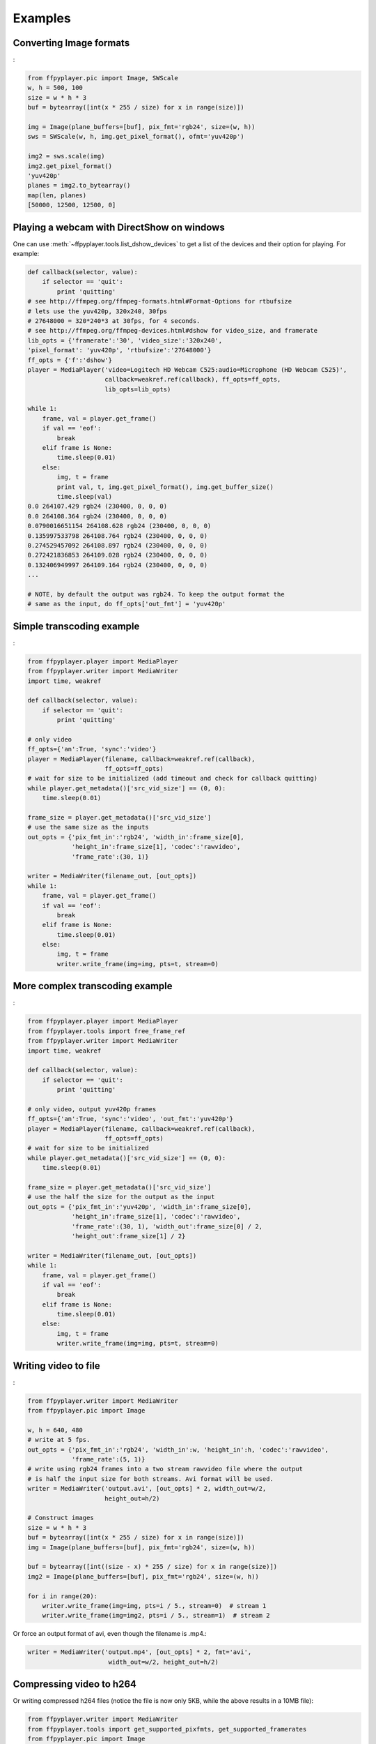 .. _examples:

********
Examples
********


Converting Image formats
------------------------

:

.. code-block:: python

    from ffpyplayer.pic import Image, SWScale
    w, h = 500, 100
    size = w * h * 3
    buf = bytearray([int(x * 255 / size) for x in range(size)])

    img = Image(plane_buffers=[buf], pix_fmt='rgb24', size=(w, h))
    sws = SWScale(w, h, img.get_pixel_format(), ofmt='yuv420p')

    img2 = sws.scale(img)
    img2.get_pixel_format()
    'yuv420p'
    planes = img2.to_bytearray()
    map(len, planes)
    [50000, 12500, 12500, 0]

.. _dshow-example:

Playing a webcam with DirectShow on windows
-------------------------------------------

One can use :meth:`~ffpyplayer.tools.list_dshow_devices` to get a list of the
devices and their option for playing. For example:

.. code-block:: python

    def callback(selector, value):
        if selector == 'quit':
            print 'quitting'
    # see http://ffmpeg.org/ffmpeg-formats.html#Format-Options for rtbufsize
    # lets use the yuv420p, 320x240, 30fps
    # 27648000 = 320*240*3 at 30fps, for 4 seconds.
    # see http://ffmpeg.org/ffmpeg-devices.html#dshow for video_size, and framerate
    lib_opts = {'framerate':'30', 'video_size':'320x240',
    'pixel_format': 'yuv420p', 'rtbufsize':'27648000'}
    ff_opts = {'f':'dshow'}
    player = MediaPlayer('video=Logitech HD Webcam C525:audio=Microphone (HD Webcam C525)',
                         callback=weakref.ref(callback), ff_opts=ff_opts,
                         lib_opts=lib_opts)

    while 1:
        frame, val = player.get_frame()
        if val == 'eof':
            break
        elif frame is None:
            time.sleep(0.01)
        else:
            img, t = frame
            print val, t, img.get_pixel_format(), img.get_buffer_size()
            time.sleep(val)
    0.0 264107.429 rgb24 (230400, 0, 0, 0)
    0.0 264108.364 rgb24 (230400, 0, 0, 0)
    0.0790016651154 264108.628 rgb24 (230400, 0, 0, 0)
    0.135997533798 264108.764 rgb24 (230400, 0, 0, 0)
    0.274529457092 264108.897 rgb24 (230400, 0, 0, 0)
    0.272421836853 264109.028 rgb24 (230400, 0, 0, 0)
    0.132406949997 264109.164 rgb24 (230400, 0, 0, 0)
    ...

    # NOTE, by default the output was rgb24. To keep the output format the
    # same as the input, do ff_opts['out_fmt'] = 'yuv420p'

Simple transcoding example
--------------------------

:

.. code-block:: python

    from ffpyplayer.player import MediaPlayer
    from ffpyplayer.writer import MediaWriter
    import time, weakref

    def callback(selector, value):
        if selector == 'quit':
            print 'quitting'

    # only video
    ff_opts={'an':True, 'sync':'video'}
    player = MediaPlayer(filename, callback=weakref.ref(callback),
                         ff_opts=ff_opts)
    # wait for size to be initialized (add timeout and check for callback quitting)
    while player.get_metadata()['src_vid_size'] == (0, 0):
        time.sleep(0.01)

    frame_size = player.get_metadata()['src_vid_size']
    # use the same size as the inputs
    out_opts = {'pix_fmt_in':'rgb24', 'width_in':frame_size[0],
                'height_in':frame_size[1], 'codec':'rawvideo',
                'frame_rate':(30, 1)}

    writer = MediaWriter(filename_out, [out_opts])
    while 1:
        frame, val = player.get_frame()
        if val == 'eof':
            break
        elif frame is None:
            time.sleep(0.01)
        else:
            img, t = frame
            writer.write_frame(img=img, pts=t, stream=0)

More complex transcoding example
--------------------------------

:

.. code-block:: python

    from ffpyplayer.player import MediaPlayer
    from ffpyplayer.tools import free_frame_ref
    from ffpyplayer.writer import MediaWriter
    import time, weakref

    def callback(selector, value):
        if selector == 'quit':
            print 'quitting'

    # only video, output yuv420p frames
    ff_opts={'an':True, 'sync':'video', 'out_fmt':'yuv420p'}
    player = MediaPlayer(filename, callback=weakref.ref(callback),
                         ff_opts=ff_opts)
    # wait for size to be initialized
    while player.get_metadata()['src_vid_size'] == (0, 0):
        time.sleep(0.01)

    frame_size = player.get_metadata()['src_vid_size']
    # use the half the size for the output as the input
    out_opts = {'pix_fmt_in':'yuv420p', 'width_in':frame_size[0],
                'height_in':frame_size[1], 'codec':'rawvideo',
                'frame_rate':(30, 1), 'width_out':frame_size[0] / 2,
                'height_out':frame_size[1] / 2}

    writer = MediaWriter(filename_out, [out_opts])
    while 1:
        frame, val = player.get_frame()
        if val == 'eof':
            break
        elif frame is None:
            time.sleep(0.01)
        else:
            img, t = frame
            writer.write_frame(img=img, pts=t, stream=0)

.. _write-simple:

Writing video to file
---------------------

:

.. code-block:: python

    from ffpyplayer.writer import MediaWriter
    from ffpyplayer.pic import Image

    w, h = 640, 480
    # write at 5 fps.
    out_opts = {'pix_fmt_in':'rgb24', 'width_in':w, 'height_in':h, 'codec':'rawvideo',
                'frame_rate':(5, 1)}
    # write using rgb24 frames into a two stream rawvideo file where the output
    # is half the input size for both streams. Avi format will be used.
    writer = MediaWriter('output.avi', [out_opts] * 2, width_out=w/2,
                         height_out=h/2)

    # Construct images
    size = w * h * 3
    buf = bytearray([int(x * 255 / size) for x in range(size)])
    img = Image(plane_buffers=[buf], pix_fmt='rgb24', size=(w, h))

    buf = bytearray([int((size - x) * 255 / size) for x in range(size)])
    img2 = Image(plane_buffers=[buf], pix_fmt='rgb24', size=(w, h))

    for i in range(20):
        writer.write_frame(img=img, pts=i / 5., stream=0)  # stream 1
        writer.write_frame(img=img2, pts=i / 5., stream=1)  # stream 2

Or force an output format of avi, even though the filename is .mp4.:

.. code-block:: python

    writer = MediaWriter('output.mp4', [out_opts] * 2, fmt='avi',
                          width_out=w/2, height_out=h/2)

.. _write-h264:

Compressing video to h264
-------------------------

Or writing compressed h264 files (notice the file is now only 5KB, while
the above results in a 10MB file):

.. code-block:: python

    from ffpyplayer.writer import MediaWriter
    from ffpyplayer.tools import get_supported_pixfmts, get_supported_framerates
    from ffpyplayer.pic import Image

    # make sure the pixel format and rate are supported.
    print get_supported_pixfmts('libx264', 'rgb24')
    #['yuv420p', 'yuvj420p', 'yuv422p', 'yuvj422p', 'yuv444p', 'yuvj444p', 'nv12', 'nv16']
    print get_supported_framerates('libx264', (5, 1))
    #[]
    w, h = 640, 480
    out_opts = {'pix_fmt_in':'rgb24', 'width_in':w, 'height_in':h, 'codec':'libx264',
                'frame_rate':(5, 1)}

    # use the following libx264 compression options
    lib_opts = {'preset':'slow', 'crf':'22'}
    # set the following metadata (ffmpeg doesn't always support writing metadata)
    metadata = {'title':'Singing in the sun', 'author':'Rat', 'genre':'Animal sounds'}

    # write using yuv420p frames into a two stream h264 codec, mp4 file where the output
    # is half the input size for both streams.
    writer = MediaWriter('output.avi', [out_opts] * 2, fmt='mp4',
                         width_out=w/2, height_out=h/2, pix_fmt_out='yuv420p',
                         lib_opts=lib_opts, metadata=metadata)

    # Construct images
    size = w * h * 3
    buf = bytearray([int(x * 255 / size) for x in range(size)])
    img = Image(plane_buffers=[buf], pix_fmt='rgb24', size=(w, h))

    buf = bytearray([int((size - x) * 255 / size) for x in range(size)])
    img2 = Image(plane_buffers=[buf], pix_fmt='rgb24', size=(w, h))

    for i in range(20):
        writer.write_frame(img=img, pts=i / 5., stream=0)  # stream 1
        writer.write_frame(img=img2, pts=i / 5., stream=1)  # stream 2
